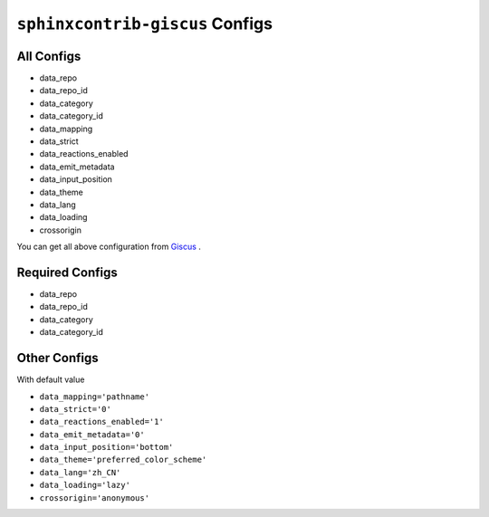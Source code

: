 ``sphinxcontrib-giscus`` Configs
===============================================



All Configs
---------------------

- data_repo
- data_repo_id
- data_category
- data_category_id
- data_mapping
- data_strict
- data_reactions_enabled
- data_emit_metadata
- data_input_position
- data_theme
- data_lang
- data_loading
- crossorigin

You can get all above configuration from `Giscus`_ .

.. _Giscus: https://giscus.app/zh-CN


Required Configs
-----------------------

- data_repo
- data_repo_id
- data_category
- data_category_id


Other Configs
--------------------

With default value

- ``data_mapping='pathname'``
- ``data_strict='0'``
- ``data_reactions_enabled='1'``
- ``data_emit_metadata='0'``
- ``data_input_position='bottom'``
- ``data_theme='preferred_color_scheme'``
- ``data_lang='zh_CN'``
- ``data_loading='lazy'``
- ``crossorigin='anonymous'``
